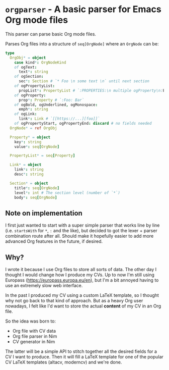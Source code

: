 * ~orgparser~ - A basic parser for Emacs Org mode files

This parser can parse basic Org mode files.

Parses Org files into a structure of ~seq[OrgNode]~ where an ~OrgNode~
can be:
#+begin_src nim
type
  OrgObj* = object
    case kind*: OrgNodeKind
    of ogText:
      text*: string
    of ogSection:
      sec*: Section # `* Foo \n some text \n` until next section
    of ogPropertyList:
      propList*: PropertyList # `:PROPERTIES:\n multiple ogProperty\n:END:`
    of ogProperty:
      prop*: Property # `:Foo: Bar`
    of ogBold, ogUnderlined, ogMonospace:
      emph*: string
    of ogLink:
      link*: Link # `[[https://...][foo]]`
    of ogPropertyStart, ogPropertyEnd: discard # no fields needed
  OrgNode* = ref OrgObj

  Property* = object
    key*: string
    value*: seq[OrgNode]

  PropertyList* = seq[Property]

  Link* = object
    link*: string
    desc*: string

  Section* = object
    title*: seq[OrgNode]
    level*: int # The section level (number of `*`)
    body*: seq[OrgNode]
#+end_src

** Note on implementation

I first just wanted to start with a super simple parser that works
line by line (i.e. ~startsWith~ for ~*~, ~:~ and the like), but
decided to got the lexer + parser combination route after all. Should
make it hopefully easier to add more advanced Org features in the
future, if desired.

** Why?

I wrote it because I use Org files to store all sorts of data. The
other day I thought I would change how I produce my CVs. Up to now I'm
still using Europass (https://europass.europa.eu/en), but I'm a bit
annoyed having to use an extremely slow web interface.

In the past I produced my CV using a custom LaTeX template, so I
thought why not go back to that kind of approach. But as a heavy Org
user nowadays, I felt like I'd want to store the actual *content* of
my CV in an Org file.

So the idea was born to:
- Org file with CV data
- Org file parser in Nim
- CV generator in Nim

The latter will be a simple API to stitch together all the desired
fields for a CV I want to produce. Then it will fill a LaTeX template
for one of the popular CV LaTeX templates (altacv, moderncv) and we're
done.
